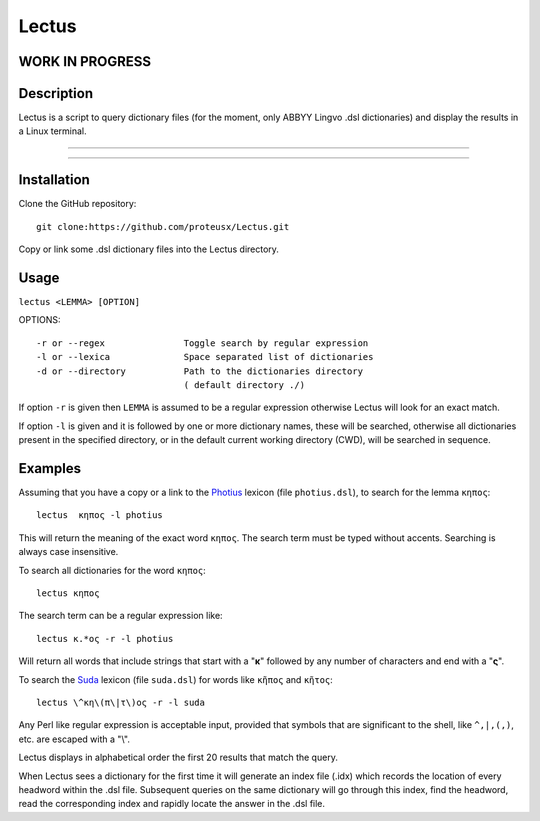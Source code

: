 +++++++++++++++++
Lectus
+++++++++++++++++

WORK IN PROGRESS
________________


Description
___________

Lectus is a script to query dictionary files (for the moment, only ABBYY Lingvo
.dsl dictionaries) and display the results in a Linux terminal.

-----------------------------------------------------------------

.. figure:: lectus.png
   :scale: 100
   :align: center
   :alt: Lectus Ilustration

-----------------------------------------------------------------

Installation
____________

Clone the GitHub repository::

   git clone:https://github.com/proteusx/Lectus.git


Copy or link some .dsl dictionary files into the Lectus directory.


Usage
_____


``lectus <LEMMA> [OPTION]``

OPTIONS::


       -r or --regex               Toggle search by regular expression
       -l or --lexica              Space separated list of dictionaries
       -d or --directory           Path to the dictionaries directory
                                   ( default directory ./)

If option ``-r`` is given then ``LEMMA`` is assumed to be a regular expression otherwise
Lectus will look for an exact match.

If option ``-l`` is given and it is followed by one or more dictionary names, these will be
searched, otherwise all dictionaries present in the specified directory, or in the
default current working directory (CWD), will be searched in sequence.

Examples
________

Assuming that you have a copy or a link to the Photius_ lexicon
(file ``photius.dsl``), to search for the lemma ``κηπος``::

      lectus  κηπος -l photius

This will return the meaning of the exact word ``κηπος``. The search term must be typed without accents.
Searching is always case insensitive.

To search all dictionaries for the word ``κηπος``::

      lectus κηπος

The search term can be a regular expression like::

  lectus κ.*ος -r -l photius

Will return all words that include strings that start with a "**κ**" followed by any number
of characters and end with a "**ς**".

To search the Suda_ lexicon (file ``suda.dsl``) for words like
``κῆπος`` and ``κῆτος``::

 lectus \^κη\(π\|τ\)ος -r -l suda

Any Perl like regular expression is acceptable input, provided that symbols that are
significant to the shell, like ``^,|,(,)``, etc. are escaped with a "\\".

Lectus displays in alphabetical order the first 20 results that match the query.


When Lectus sees a dictionary for the first time it will generate an index file
(.idx) which records the location of every headword within the .dsl file.
Subsequent queries on the same dictionary will go through this index, find the
headword, read the corresponding index and rapidly locate the answer in the .dsl
file.

.. _Photius: https://github.com/proteusx/Photius-Lexicon
.. _Suda: https://github.com/proteusx/Suda-For-GoldenDict









.. vim: set syntax=rst tw=80 spell fo=tq:


